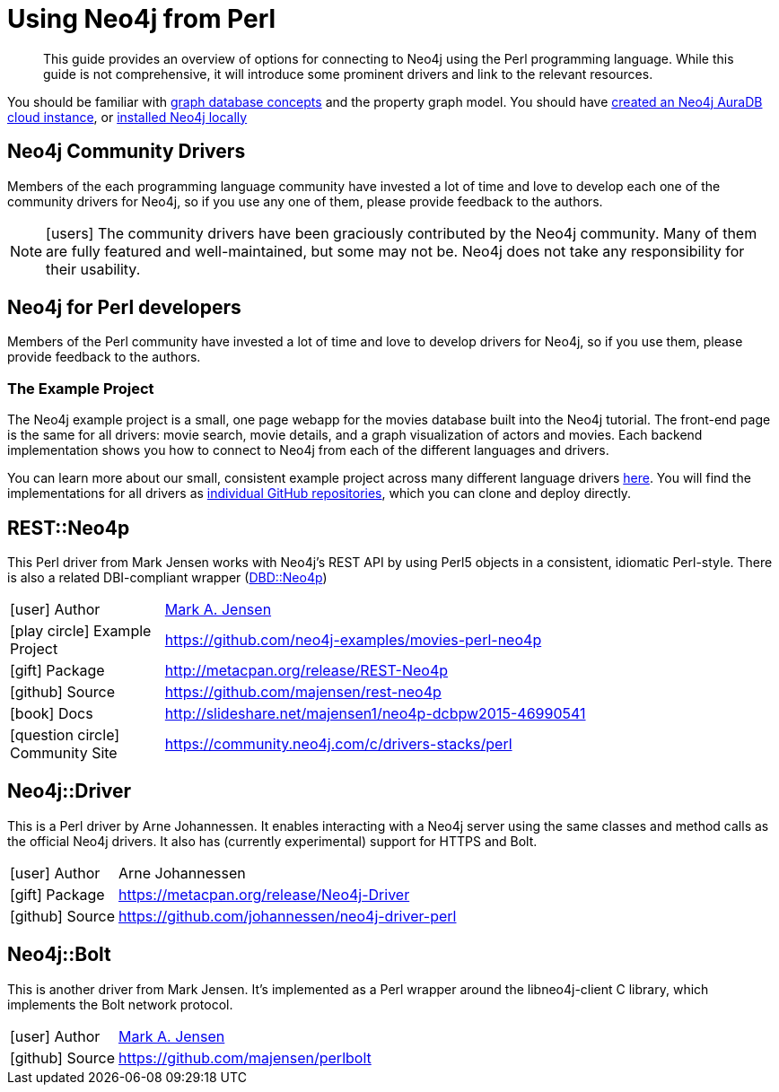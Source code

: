 = Using Neo4j from Perl
:aura_signup: https://neo4j.com/cloud/aura/?ref=developer-guides
:examples: https://github.com/neo4j-examples
:programming-language: perl
:category: drivers
:tags: perl, project, app-development, applications
:description: This guide provides an overview of options for connecting to Neo4j using the Perl programming language.

[abstract]
{description}
While this guide is not comprehensive, it will introduce some prominent drivers and link to the relevant resources.

You should be familiar with xref:appendix/graphdb-concepts/index.adoc[graph database concepts] and the property graph model.
You should have link:{aura_signup}[created an Neo4j AuraDB cloud instance], or link:/download/[installed Neo4j locally]

[#community-drivers]
== Neo4j Community Drivers

Members of the each programming language community have invested a lot of time and love to develop each one of the community drivers for Neo4j, so if you use any one of them, please provide feedback to the authors.

[NOTE]
====
icon:users[size=2x]
The community drivers have been graciously contributed by the Neo4j community.
Many of them are fully featured and well-maintained, but some may not be.
Neo4j does not take any responsibility for their usability.
====

[#neo4j-perl]
== Neo4j for Perl developers

// image::{neo4j-img-base-uri}perl.png[float=right]

Members of the Perl community have invested a lot of time and love to develop drivers for Neo4j, so if you use them, please provide feedback to the authors.

=== The Example Project

The Neo4j example project is a small, one page webapp for the movies database built into the Neo4j tutorial.
The front-end page is the same for all drivers: movie search, movie details, and a graph visualization of actors and movies.
Each backend implementation shows you how to connect to Neo4j from each of the different languages and drivers.

You can learn more about our small, consistent example project across many different language drivers link:/developer/example-project[here^].
You will find the implementations for all drivers as https://github.com/neo4j-examples?q=movies[individual GitHub repositories^], which you can clone and deploy directly.

[#neo4p-rest]
== REST::Neo4p

This Perl driver from Mark Jensen works with Neo4j’s REST API by using Perl5 objects in a consistent, idiomatic Perl-style.  There is also a related DBI-compliant wrapper (https://metacpan.org/pod/DBD::Neo4p[DBD::Neo4p])

[cols="1,4"]
|===
| icon:user[] Author | https://www.linkedin.com/in/fortinbras[Mark A. Jensen]
| icon:play-circle[] Example Project | {examples}/movies-perl-neo4p
| icon:gift[] Package | http://metacpan.org/release/REST-Neo4p
| icon:github[] Source | https://github.com/majensen/rest-neo4p
| icon:book[] Docs | http://slideshare.net/majensen1/neo4p-dcbpw2015-46990541
| icon:question-circle[] Community Site | https://community.neo4j.com/c/drivers-stacks/perl
|===

[#neo4j-driver]
== Neo4j::Driver

This is a Perl driver by Arne Johannessen. It enables interacting with a Neo4j server using the same classes and method calls as the official Neo4j drivers.  It also has (currently experimental) support for HTTPS and Bolt.

[cols="1,4"]
|===
| icon:user[] Author | Arne Johannessen
| icon:gift[] Package | https://metacpan.org/release/Neo4j-Driver
| icon:github[] Source | https://github.com/johannessen/neo4j-driver-perl
|===


[#neo4j-bolt]
== Neo4j::Bolt

This is another driver from Mark Jensen. It's implemented as a Perl wrapper around the libneo4j-client C library, which implements the Bolt network protocol.

[cols="1,4"]
|===
| icon:user[] Author | https://www.linkedin.com/in/fortinbras[Mark A. Jensen]
| icon:github[] Source | https://github.com/majensen/perlbolt
|===
